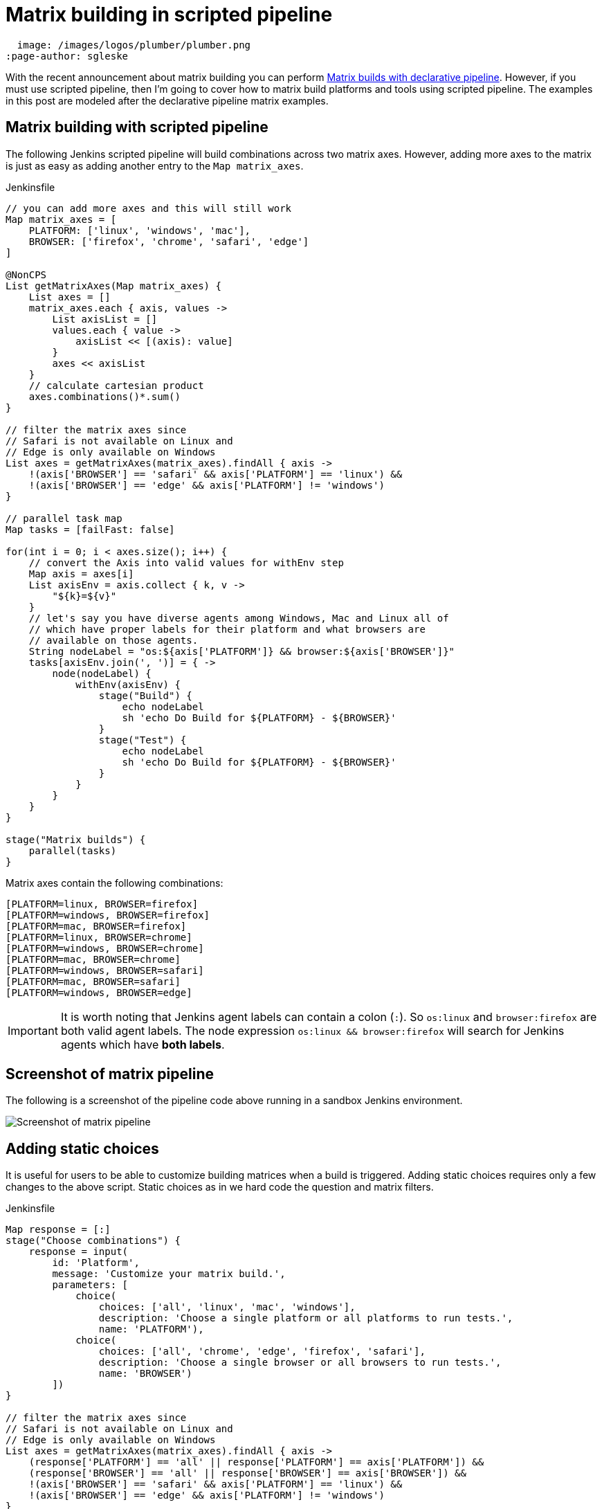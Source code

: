 = Matrix building in scripted pipeline
:page-tags: matrix, pipeline, plugins

:page-opengraph:
  image: /images/logos/plumber/plumber.png
:page-author: sgleske


:toc:

With the recent announcement about matrix building you can perform
link:/blog/2019/11/22/welcome-to-the-matrix/[Matrix builds
with declarative pipeline].  However, if you must use scripted pipeline, then
I'm going to cover how to matrix build platforms and tools using scripted
pipeline.  The examples in this post are modeled after the declarative pipeline
matrix examples.

== Matrix building with scripted pipeline

The following Jenkins scripted pipeline will build combinations across two
matrix axes.  However, adding more axes to the matrix is just as easy as adding
another entry to the `Map matrix_axes`.

.Jenkinsfile
[source, groovy]
----
// you can add more axes and this will still work
Map matrix_axes = [
    PLATFORM: ['linux', 'windows', 'mac'],
    BROWSER: ['firefox', 'chrome', 'safari', 'edge']
]

@NonCPS
List getMatrixAxes(Map matrix_axes) {
    List axes = []
    matrix_axes.each { axis, values ->
        List axisList = []
        values.each { value ->
            axisList << [(axis): value]
        }
        axes << axisList
    }
    // calculate cartesian product
    axes.combinations()*.sum()
}

// filter the matrix axes since
// Safari is not available on Linux and
// Edge is only available on Windows
List axes = getMatrixAxes(matrix_axes).findAll { axis ->
    !(axis['BROWSER'] == 'safari' && axis['PLATFORM'] == 'linux') &&
    !(axis['BROWSER'] == 'edge' && axis['PLATFORM'] != 'windows')
}

// parallel task map
Map tasks = [failFast: false]

for(int i = 0; i < axes.size(); i++) {
    // convert the Axis into valid values for withEnv step
    Map axis = axes[i]
    List axisEnv = axis.collect { k, v ->
        "${k}=${v}"
    }
    // let's say you have diverse agents among Windows, Mac and Linux all of
    // which have proper labels for their platform and what browsers are
    // available on those agents.
    String nodeLabel = "os:${axis['PLATFORM']} && browser:${axis['BROWSER']}"
    tasks[axisEnv.join(', ')] = { ->
        node(nodeLabel) {
            withEnv(axisEnv) {
                stage("Build") {
                    echo nodeLabel
                    sh 'echo Do Build for ${PLATFORM} - ${BROWSER}'
                }
                stage("Test") {
                    echo nodeLabel
                    sh 'echo Do Build for ${PLATFORM} - ${BROWSER}'
                }
            }
        }
    }
}

stage("Matrix builds") {
    parallel(tasks)
}
----

Matrix axes contain the following combinations:

[source, text]
----
[PLATFORM=linux, BROWSER=firefox]
[PLATFORM=windows, BROWSER=firefox]
[PLATFORM=mac, BROWSER=firefox]
[PLATFORM=linux, BROWSER=chrome]
[PLATFORM=windows, BROWSER=chrome]
[PLATFORM=mac, BROWSER=chrome]
[PLATFORM=windows, BROWSER=safari]
[PLATFORM=mac, BROWSER=safari]
[PLATFORM=windows, BROWSER=edge]
----

[IMPORTANT]
--
It is worth noting that Jenkins agent labels can contain a colon (`:`).  So
`os:linux` and `browser:firefox` are both valid agent labels.  The node
expression `os:linux && browser:firefox` will search for Jenkins agents which
have **both labels**.
--

== Screenshot of matrix pipeline

The following is a screenshot of the pipeline code above running in a sandbox
Jenkins environment.

image:matrix-scripted-pipeline-screenshots/pipeline-screenshot.png[Screenshot of matrix pipeline]

== Adding static choices

It is useful for users to be able to customize building matrices when a build
is triggered.  Adding static choices requires only a few changes to the above
script.  Static choices as in we hard code the question and matrix filters.

.Jenkinsfile
[source, groovy]
----
Map response = [:]
stage("Choose combinations") {
    response = input(
        id: 'Platform',
        message: 'Customize your matrix build.',
        parameters: [
            choice(
                choices: ['all', 'linux', 'mac', 'windows'],
                description: 'Choose a single platform or all platforms to run tests.',
                name: 'PLATFORM'),
            choice(
                choices: ['all', 'chrome', 'edge', 'firefox', 'safari'],
                description: 'Choose a single browser or all browsers to run tests.',
                name: 'BROWSER')
        ])
}

// filter the matrix axes since
// Safari is not available on Linux and
// Edge is only available on Windows
List axes = getMatrixAxes(matrix_axes).findAll { axis ->
    (response['PLATFORM'] == 'all' || response['PLATFORM'] == axis['PLATFORM']) &&
    (response['BROWSER'] == 'all' || response['BROWSER'] == axis['BROWSER']) &&
    !(axis['BROWSER'] == 'safari' && axis['PLATFORM'] == 'linux') &&
    !(axis['BROWSER'] == 'edge' && axis['PLATFORM'] != 'windows')
}
----

The pipeline code then renders the following choice dialog.

image:matrix-scripted-pipeline-screenshots/static-choice-dialog.png[Screenshot of a dialog asking a question to customize matrix build]

When a user chooses the customized options, the pipeline reacts to the
requested options.

image:matrix-scripted-pipeline-screenshots/customized-pipeline-screenshot.png[Screenshot of pipeline running requested user customizations]

== Adding dynamic choices

Dynamic choices means the choice dialog for users to customize the build is
generated from the `Map matrix_axes` rather than being something a pipeline
developer hard codes.

For user experience (UX), you'll want your choices to automatically reflect the
matrix axis options you have available.  For example, let's say you want to add
a new dimension for Java to the matrix.

[source, groovy]
----
// you can add more axes and this will still work
Map matrix_axes = [
    PLATFORM: ['linux', 'windows', 'mac'],
    JAVA: ['openjdk8', 'openjdk10', 'openjdk11'],
    BROWSER: ['firefox', 'chrome', 'safari', 'edge']
]
----

To support dynamic choices, your choice and matrix axis filter needs to be
updated to the following.

[source, groovy]
----
Map response = [:]
stage("Choose combinations") {
    response = input(
        id: 'Platform',
        message: 'Customize your matrix build.',
        parameters: matrix_axes.collect { key, options ->
            choice(
                choices: ['all'] + options.sort(),
                description: "Choose a single ${key.toLowerCase()} or all to run tests.",
                name: key)
        })
}

// filter the matrix axes since
// Safari is not available on Linux and
// Edge is only available on Windows
List axes = getMatrixAxes(matrix_axes).findAll { axis ->
    response.every { key, choice ->
        choice == 'all' || choice == axis[key]
    } &&
    !(axis['BROWSER'] == 'safari' && axis['PLATFORM'] == 'linux') &&
    !(axis['BROWSER'] == 'edge' && axis['PLATFORM'] != 'windows')
}
----

It will dynamically generate choices based on available matrix axes and will
automatically filter if users customize it.  Here's an example dialog and
rendered choice when the pipeline executes.

image:matrix-scripted-pipeline-screenshots/dynamic-choice-dialog.png[Screenshot of dynamically generated dialog for user to customize choices of matrix build]

image:matrix-scripted-pipeline-screenshots/dynamic-customized-pipeline-screenshot.png[Screenshot of pipeline running user choices in a matrix]

== Full pipeline example with dynamic choices

The following script is the full pipeline example which contains dynamic
choices.

[source, groovy]
----
// you can add more axes and this will still work
Map matrix_axes = [
    PLATFORM: ['linux', 'windows', 'mac'],
    JAVA: ['openjdk8', 'openjdk10', 'openjdk11'],
    BROWSER: ['firefox', 'chrome', 'safari', 'edge']
]

@NonCPS
List getMatrixAxes(Map matrix_axes) {
    List axes = []
    matrix_axes.each { axis, values ->
        List axisList = []
        values.each { value ->
            axisList << [(axis): value]
        }
        axes << axisList
    }
    // calculate cartesian product
    axes.combinations()*.sum()
}

Map response = [:]
stage("Choose combinations") {
    response = input(
        id: 'Platform',
        message: 'Customize your matrix build.',
        parameters: matrix_axes.collect { key, options ->
            choice(
                choices: ['all'] + options.sort(),
                description: "Choose a single ${key.toLowerCase()} or all to run tests.",
                name: key)
        })
}

// filter the matrix axes since
// Safari is not available on Linux and
// Edge is only available on Windows
List axes = getMatrixAxes(matrix_axes).findAll { axis ->
    response.every { key, choice ->
        choice == 'all' || choice == axis[key]
    } &&
    !(axis['BROWSER'] == 'safari' && axis['PLATFORM'] == 'linux') &&
    !(axis['BROWSER'] == 'edge' && axis['PLATFORM'] != 'windows')
}

// parallel task map
Map tasks = [failFast: false]

for(int i = 0; i < axes.size(); i++) {
    // convert the Axis into valid values for withEnv step
    Map axis = axes[i]
    List axisEnv = axis.collect { k, v ->
        "${k}=${v}"
    }
    // let's say you have diverse agents among Windows, Mac and Linux all of
    // which have proper labels for their platform and what browsers are
    // available on those agents.
    String nodeLabel = "os:${axis['PLATFORM']} && browser:${axis['BROWSER']}"
    tasks[axisEnv.join(', ')] = { ->
        node(nodeLabel) {
            withEnv(axisEnv) {
                stage("Build") {
                    echo nodeLabel
                    sh 'echo Do Build for ${PLATFORM} - ${BROWSER}'
                }
                stage("Test") {
                    echo nodeLabel
                    sh 'echo Do Build for ${PLATFORM} - ${BROWSER}'
                }
            }
        }
    }
}

stage("Matrix builds") {
    parallel(tasks)
}
----

== Background: How does it work?

The trick is in `axes.combinations()*.sum()`.  Groovy combinations are a quick
and easy way to perform a
link:https://en.wikipedia.org/wiki/Cartesian_product[cartesian product].

Here's a simpler example of how cartesian product works.  Take two simple lists
and create combinations.

[source, groovy]
----
List a = ['a', 'b', 'c']
List b = [1, 2, 3]

[a, b].combinations()
----

The result of `[a, b].combinations()` is the following.

[source]
----
[
    ['a', 1],
    ['b', 1],
    ['c', 1],
    ['a', 2],
    ['b', 2],
    ['c', 2],
    ['a', 3],
    ['b', 3],
    ['c', 3]
]
----

Instead of `a, b, c` and `1, 2, 3` let's do the same example again but instead using matrix maps.

[source, groovy]
----
List java = [[java: 8], [java: 10]]
List os = [[os: 'linux'], [os: 'freebsd']]

[java, os].combinations()
----

The result of `[java, os].combinations()` is the following.

[source]
----
[
    [ [java:8],  [os:linux]   ],
    [ [java:10], [os:linux]   ],
    [ [java:8],  [os:freebsd] ],
    [ [java:10], [os:freebsd] ]
]
----

In order for us to easily use this as a single map we must add the maps
together to create a single map.  For example, adding
`[java: 8] + [os: 'linux']` will render a single hashmap
`[java: 8, os: 'linux']`.  This means we need our list of lists of maps to
become a simple list of maps so that we can use them effectively in pipelines.

To accomplish this we make use of the
link:https://www.groovy-lang.org/operators.html#_spread_operator[Groovy spread
operator] (`\*.` in `axes.combinations()*.sum()`).

Let's see the same `java`/`os` example again but with the spread operator being
used.

[source, groovy]
----
List java = [[java: 8], [java: 10]]
List os = [[os: 'linux'], [os: 'freebsd']]

[java, os].combinations()*.sum()
----

The result is the following.

[source]
----
[
    [ java: 8,  os: 'linux'],
    [ java: 10, os: 'linux'],
    [ java: 8,  os: 'freebsd'],
    [ java: 10, os: 'freebsd']
]
----

With the spread operator the end result of a list of maps which we can
effectively use as matrix axes.  It also allows us to do neat matrix filtering
with the link:http://docs.groovy-lang.org/latest/html/groovy-jdk/java/util/List.html#findAll(groovy.lang.Closure)[`findAll {}` Groovy `List` method].

== Exposing a shared library pipeline step

The best user experience is to expose the above code as a shared library
pipeline step.  As an example, I have added
link:https://github.com/samrocketman/jervis/blob/8d6935e08437c1d9b9b3de1d8711cad6622fc631/vars/getMatrixAxes.groovy[`vars/getMatrixAxes.groovy`
to Jervis].  This provides a flexible shared library step which you can copy
into your own shared pipeline libraries.

The step becomes easy to use in the following way with a simple one dimension matrix.

.Jenkinsfile
[source, groovy]
----
Map matrix_axes = [
    PLATFORM: ['linux', 'windows', 'mac'],
]

List axes = getMatrixAxes(matrix_axes)

// alternately with a user prompt
//List axes = getMatrixAxes(matrix_axes, user_prompt: true)
----

Here's a more complex example using a two dimensional matrix with filtering.

.Jenkinsfile
[source, groovy]
----
Map matrix_axes = [
    PLATFORM: ['linux', 'windows', 'mac'],
    BROWSER: ['firefox', 'chrome', 'safari', 'edge']
]

List axes = getMatrixAxes(matrix_axes) { Map axis ->
    !(axis['BROWSER'] == 'safari' && axis['PLATFORM'] == 'linux') &&
    !(axis['BROWSER'] == 'edge' && axis['PLATFORM'] != 'windows')
}
----

And again with a three dimensional matrix with filtering and prompting for user
input.

.Jenkinsfile
[source, groovy]
----
Map matrix_axes = [
    PLATFORM: ['linux', 'windows', 'mac'],
    JAVA: ['openjdk8', 'openjdk10', 'openjdk11'],
    BROWSER: ['firefox', 'chrome', 'safari', 'edge']
]

List axes = getMatrixAxes(matrix_axes, user_prompt: true) { Map axis ->
    !(axis['BROWSER'] == 'safari' && axis['PLATFORM'] == 'linux') &&
    !(axis['BROWSER'] == 'edge' && axis['PLATFORM'] != 'windows')
}
----

The script approval is not necessary for
link:/doc/book/pipeline/shared-libraries/[Shared Libraries].

If you don't want to provide a shared step.  In order to expose matrix building
to end-users, you must allow the following method approval in the script
approval configuration.

.Script approval
[source, groovy]
----
staticMethod org.codehaus.groovy.runtime.DefaultGroovyMethods combinations java.util.Collection
----

== Summary

We covered how to perform matrix builds using scripted pipeline as well as how
to prompt users for customizing the matrix build.  Additionally, an example was
provided where we exposed getting buildable matrix axes to users as an easy to
use link:/doc/book/pipeline/shared-libraries/[Shared Library]
step via `vars/getMatrixAxes.groovy`.  Using a shared library step is
definitely the recommended way for admins to support users rather than trying
to whitelist groovy methods.

link:https://github.com/samrocketman/jervis[Jervis shared pipeline library] has supported matrix building since 2017 in Jenkins scripted pipelines.
(link:https://github.com/samrocketman/jervis/blob/db79f4d52b3aa23f1b19b59262156388b8193711/src/main/groovy/net/gleske/jervis/lang/pipelineGenerator.groovy#L275[see here] and
link:https://github.com/samrocketman/jervis/blob/f09c709326175ff2e701677250cac007170cbd3a/vars/matrixBuildProjectStage.groovy#L25[here]
for an example).
